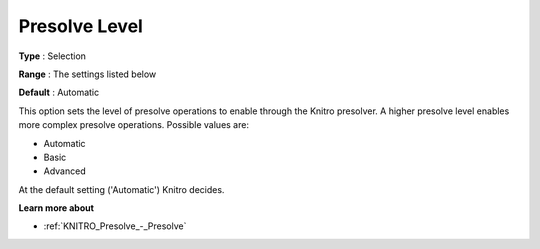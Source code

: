 .. _KNITRO_Presolve_-_Presolve_Level:


Presolve Level
==============



**Type** :	Selection	

**Range** :	The settings listed below	

**Default** :	Automatic	



This option sets the level of presolve operations to enable through the Knitro presolver. A higher presolve level enables more complex presolve operations. Possible values are:



*	Automatic
*	Basic
*	Advanced




At the default setting ('Automatic') Knitro decides.





**Learn more about** 

*	:ref:`KNITRO_Presolve_-_Presolve`  
